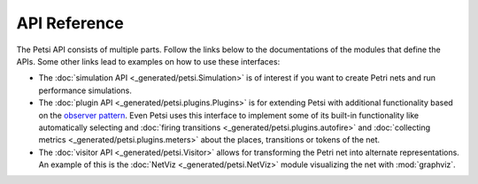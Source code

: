 API Reference
=================

The Petsi API consists of multiple parts. Follow the links below to the documentations of the modules
that define the APIs. Some other links lead to examples on how to use these interfaces:

- The :doc:`simulation API <_generated/petsi.Simulation>` is of interest if you want to create Petri nets and
  run performance simulations.

- The :doc:`plugin API <_generated/petsi.plugins.Plugins>` is for extending Petsi with additional functionality based
  on the `observer pattern <https://en.wikipedia.org/wiki/Observer_pattern>`_. Even Petsi uses this interface
  to implement some of its built-in functionality like automatically selecting and
  :doc:`firing transitions <_generated/petsi.plugins.autofire>`
  and :doc:`collecting metrics <_generated/petsi.plugins.meters>` about the places, transitions or tokens of the net.

- The :doc:`visitor API <_generated/petsi.Visitor>` allows for transforming the Petri net into alternate
  representations. An example of this is the :doc:`NetViz <_generated/petsi.NetViz>` module visualizing
  the net with :mod:`graphviz`.

